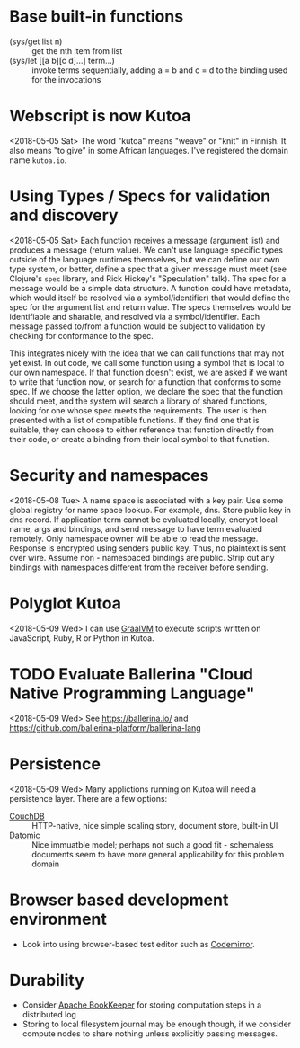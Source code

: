 * Base built-in functions
  - (sys/get list n) :: get the nth item from list
  - (sys/let [[a b][c d]...] term...) :: invoke terms sequentially, adding a = b and c = d to the binding used for the invocations

* Webscript is now Kutoa
  <2018-05-05 Sat>
  The word "kutoa" means "weave" or "knit" in Finnish. It also means "to give" in some African languages. I've registered the domain name ~kutoa.io~.

* Using Types / Specs for validation and discovery
  <2018-05-05 Sat>
  Each function receives a message (argument list) and produces a message (return value). We can't use language specific types outside of the language runtimes themselves, but we can define our own type system, or better, define a spec that a given message must meet (see Clojure's ~spec~ library, and Rick Hickey's "Speculation" talk). The spec for a message would be a simple data structure. A function could have metadata, which would itself be resolved via a symbol/identifier) that would define the spec for the argument list and return value. The specs themselves would be identifiable and sharable, and resolved via a symbol/identifier. Each message passed to/from a function would be subject to validation by checking for conformance to the spec.

  This integrates nicely with the idea that we can call functions that may not yet exist. In out code, we call some function using a symbol that is local to our own namespace. If that function doesn't exist, we are asked if we want to write that function now, or search for a function that conforms to some spec. If we choose the latter option, we declare the spec that the function should meet, and the system will search a library of shared functions, looking for one whose spec meets the requirements. The user is then presented with a list of compatible functions. If they find one that is suitable, they can choose to either reference that function directly from their code, or create a binding from their local symbol to that function.
* Security and namespaces
  <2018-05-08 Tue>
  A name space is associated with a key pair. Use some global registry for name space lookup. For example, dns. Store public key in dns record. If application term cannot be evaluated locally, encrypt local name, args and bindings, and send message to have term evaluated remotely. Only namespace owner will be able to read the message. Response is encrypted using senders public key. Thus, no plaintext is sent over wire. 
  Assume non - namespaced bindings are public. Strip out any bindings with namespaces different from the receiver before sending.
* Polyglot Kutoa 
  <2018-05-09 Wed>
  I can use [[http://www.graalvm.org/][GraalVM]] to execute scripts written on JavaScript, Ruby, R or Python in Kutoa.
* TODO Evaluate Ballerina "Cloud Native Programming Language"
  <2018-05-09 Wed>
  See [[https://ballerina.io/]] and [[https://github.com/ballerina-platform/ballerina-lang]]
* Persistence
  <2018-05-09 Wed>
  Many applictions running on Kutoa will need a persistence layer. There are a few options:
  - [[rmail:https://couchdb.apache.org/][CouchDB]] :: HTTP-native, nice simple scaling story, document store, built-in UI
  - [[https://www.datomic.com/][Datomic]] :: Nice immuatble model; perhaps not such a good fit - schemaless documents seem to have more general applicability for this problem domain
* Browser based development environment
  - Look into using browser-based test editor such as [[https://codemirror.net/][Codemirror]].
* Durability
  - Consider [[https://bookkeeper.apache.org/][Apache BookKeeper]] for storing computation steps in a distributed log
  - Storing to local filesystem journal may be enough though, if we consider compute nodes to share nothing unless explicitly passing messages.
